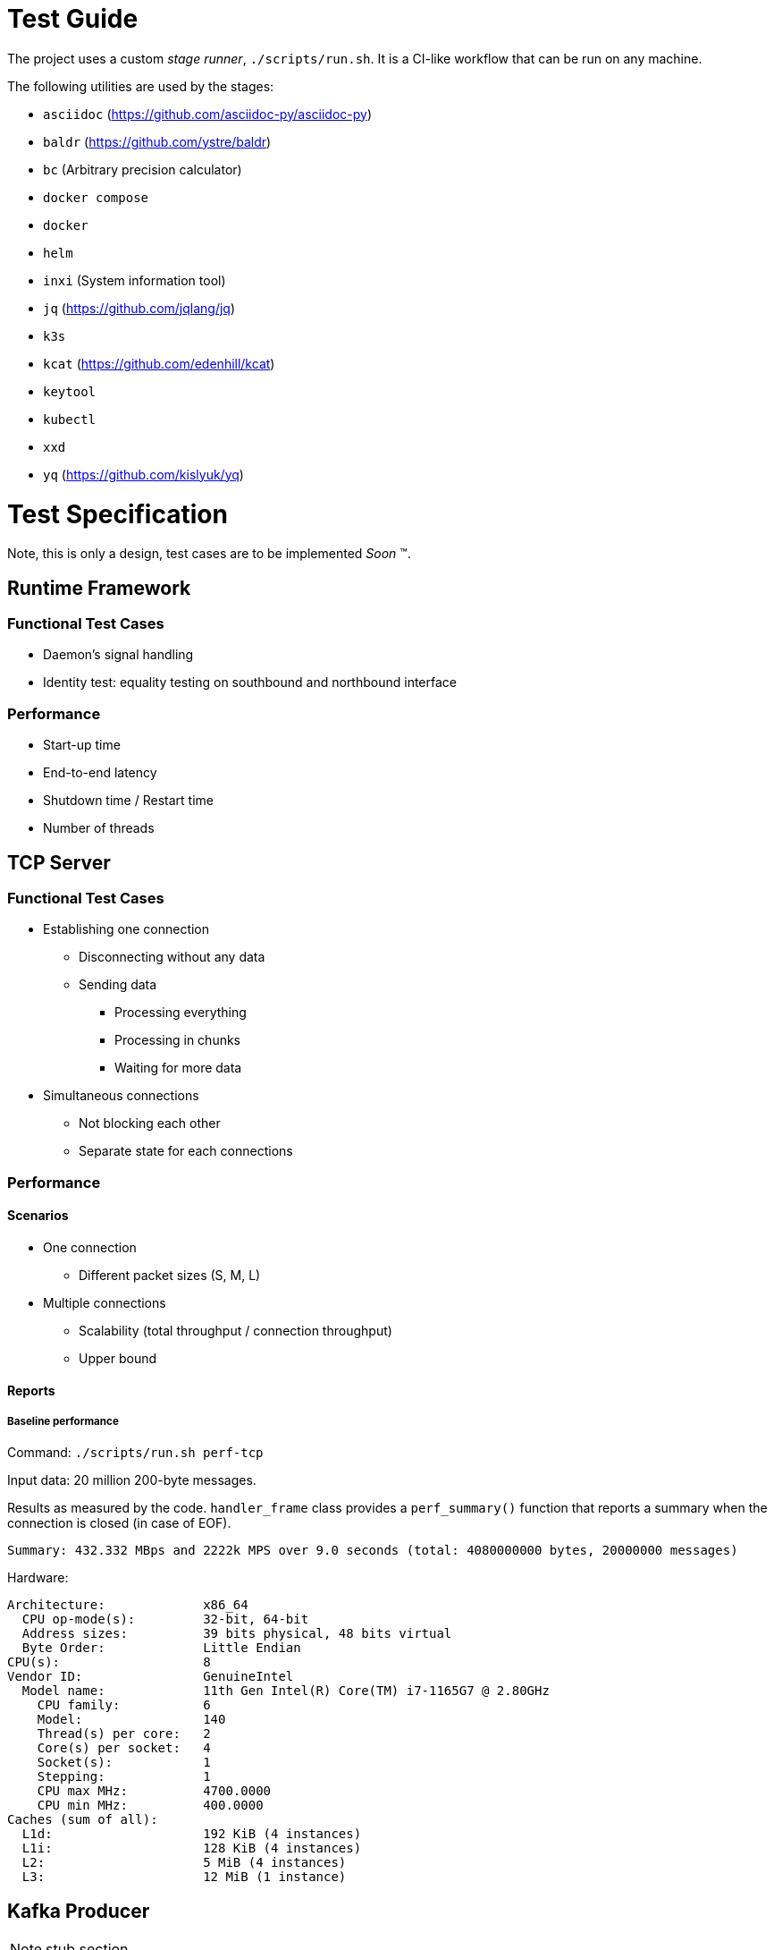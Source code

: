= Test Guide

The project uses a custom _stage runner_, `./scripts/run.sh`. It is a CI-like
workflow that can be run on any machine.

The following utilities are used by the stages:

* `asciidoc` (https://github.com/asciidoc-py/asciidoc-py)
* `baldr` (https://github.com/ystre/baldr)
* `bc` (Arbitrary precision calculator)
* `docker compose`
* `docker`
* `helm`
* `inxi` (System information tool)
* `jq` (https://github.com/jqlang/jq)
* `k3s`
* `kcat` (https://github.com/edenhill/kcat)
* `keytool`
* `kubectl`
* `xxd`
* `yq` (https://github.com/kislyuk/yq)

= Test Specification

Note, this is only a design, test cases are to be implemented _Soon_ (TM).

== Runtime Framework

=== Functional Test Cases

* Daemon's signal handling
* Identity test: equality testing on southbound and northbound interface

=== Performance

* Start-up time
* End-to-end latency
* Shutdown time / Restart time
* Number of threads

== TCP Server

=== Functional Test Cases

* Establishing one connection
** Disconnecting without any data
** Sending data
*** Processing everything
*** Processing in chunks
*** Waiting for more data
* Simultaneous connections
** Not blocking each other
** Separate state for each connections

=== Performance

==== Scenarios

* One connection
** Different packet sizes (S, M, L)
* Multiple connections
** Scalability (total throughput / connection throughput)
** Upper bound

==== Reports

===== Baseline performance

Command: `./scripts/run.sh perf-tcp`

Input data: 20 million 200-byte messages.

Results as measured by the code. `handler_frame` class provides a
`perf_summary()` function that reports a summary when the connection is closed
(in case of EOF).

 Summary: 432.332 MBps and 2222k MPS over 9.0 seconds (total: 4080000000 bytes, 20000000 messages)

Hardware:

----
Architecture:             x86_64
  CPU op-mode(s):         32-bit, 64-bit
  Address sizes:          39 bits physical, 48 bits virtual
  Byte Order:             Little Endian
CPU(s):                   8
Vendor ID:                GenuineIntel
  Model name:             11th Gen Intel(R) Core(TM) i7-1165G7 @ 2.80GHz
    CPU family:           6
    Model:                140
    Thread(s) per core:   2
    Core(s) per socket:   4
    Socket(s):            1
    Stepping:             1
    CPU max MHz:          4700.0000
    CPU min MHz:          400.0000
Caches (sum of all):
  L1d:                    192 KiB (4 instances)
  L1i:                    128 KiB (4 instances)
  L2:                     5 MiB (4 instances)
  L3:                     12 MiB (1 instance)
----

== Kafka Producer

NOTE: stub section

== Deployment test

Deployment testing includes packaging and Helm installing on a K3S cluster.

All required dependencies are linked statically. A single executable is copied
into a Docker image. It is then saved and imported into the K3S cluster (the
image is not uploaded anywhere).

Test commands depend on an already running cluster and having the namespace of
the default context set to _dsp_.

 sudo cp /etc/rancher/k3s/k3s.yaml ~/.kube/local.yaml
 sudo chown $USER ~/.kube/local.yaml
 kubectl config set-context --namespace dsp --current

Stages:

 ./scripts/run.sh build package deploy
